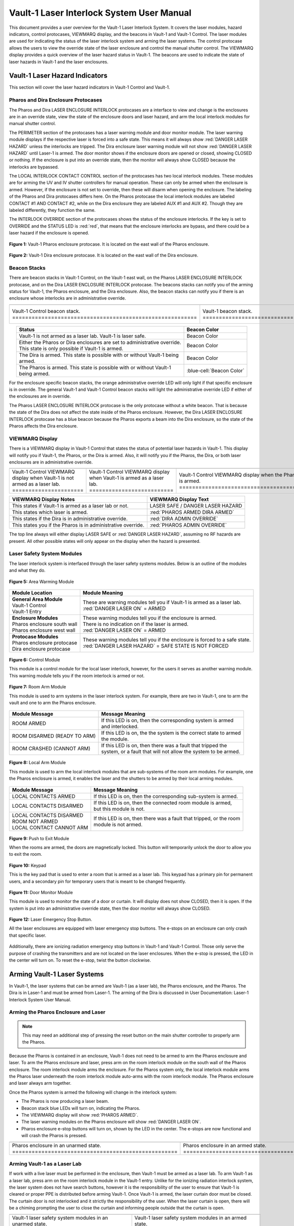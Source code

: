 .. This section was added to make the custom.css file classes work
.. role:: orange
.. role:: green
.. role:: blue
.. role:: green-cell
.. role:: orange-cell
.. role:: white-cell

Vault-1 Laser Interlock System User Manual
==========================================

This document provides a user overview for the Vault-1 Laser Interlock System.
It covers the laser modules, hazard indicators, control protocases, VIEWMARQ display, and the beacons in Vault-1 and Vault-1 Control.
The laser modules are used for indicating the status of the laser interlock system and arming the laser systems.
The control protocase allows the users to view the override state of the laser enclosure and control the manual shutter control. 
The VIEWMARQ display provides a quick overview of the laser hazard status in Vault-1.
The beacons are used to indicate the state of laser hazards in Vault-1 and the laser enclosures.

Vault-1 Laser Hazard Indicators
-------------------------------

This section will cover the laser hazard indicators in Vault-1 Control and Vault-1. 


Pharos and Dira Enclosure Protocases
^^^^^^^^^^^^^^^^^^^^^^^^^^^^^^^^^^^^

The Pharos and Dira LASER ENCLOSURE INTERLOCK protocases are a interface to view and change is the enclosures are in an override state, view the state of the enclosure doors and laser hazard, and arm the local interlock modules for manual shutter control.

The PERIMETER section of the protocases has a laser warning module and door monitor module. 
The laser warning module displays if the respective laser is forced into a safe state. 
This means it will always show :red:`DANGER LASER HAZARD` unless the interlocks are tripped. 
The Dira enclosure laser warning module will not show :red:`DANGER LASER HAZARD` until Laser-1 is armed.
The door monitor shows if the enclosure doors are opened or closed, showing :green:`CLOSED` or nothing.  
If the enclosure is put into an override state, then the monitor will always show :green:`CLOSED` because the interlocks are bypassed. 

The LOCAL INTERLOCK CONTACT CONTROL section of the protocases has two local interlock modules. 
These modules are for arming the UV and IV shutter controllers for manual operation. 
These can only be armed when the enclosure is armed. 
However, if the enclosure is not set to override, then these will disarm when opening the enclosure. 
The labeling of the Pharos and Dira protocases differs here. 
On the Pharos protocase the local interlock modules are labeled CONTACT #1 AND CONTACT #2, while on the Dira enclosure they are labeled AUX #1 and AUX #2. 
Though they are labeled differently, they function the same. 

The INTERLOCK OVERRIDE section of the protocases shows the status of the enclosure interlocks. 
If the key is set to OVERRIDE and the STATUS LED is :red:`red`, that means that the enclosure interlocks are bypass, and there could be a laser hazard if the enclosure is opened. 

.. figure:: /images/user_docs/Vault-1_laser/Pharos_protocase.jpg
   :scale: 20 %
   :align: center

   **Figure 1:** Vault-1 Pharos enclosure protocase. 
   It is located on the east wall of the Pharos enclosure.

.. figure:: /images/user_docs/Vault-1_laser/Dira_protocase.jpg
    :scale: 20 %
    :align: center

    **Figure 2:** Vault-1 Dira enclosure protocase. 
    It is located on the east wall of the Dira enclosure.

Beacon Stacks
^^^^^^^^^^^^^

There are beacon stacks in Vault-1 Control, on the Vault-1 east wall, on the Pharos LASER ENCLOSURE INTERLOCK protocase, and on the Dira LASER ENCLOSURE INTERLOCK protocase. 
The beacons stacks can notify you of the arming status for Vault-1, the Pharos enclosure, and the Dira enclosure. 
Also, the beacon stacks can notify you if there is an enclosure whose interlocks are in administrative override. 


.. list-table:: 
  :align: center

  * - .. image:: /images/user_docs/Vault-1_laser/Vault-1_Control_beacons.jpg
        :scale: 76 %
        :align: center

    - .. image:: /images/user_docs/Vault-1_laser/Vault-1_beacons.jpg
        :scale: 20 %
        :align: center

    - .. image:: /images/user_docs/Vault-1_laser/Pharos_beacons.jpg
        :scale: 43 %
        :align: center

    - .. image:: /images/user_docs/Vault-1_laser/Dira_beacons.jpg
        :scale: 53 %
        :align: center

  * - Vault-1 Control beacon stack. :white-cell:`=========================================================`
    - Vault-1 beacon stack. :white-cell:`=================================================================`
    - Pharos LASER ENCLOSURE INTERLOCK protocase beacon stack. :white-cell:`==============================`
    - Dira LASER ENCLOSURE INTERLOCK protocase beacon stack. :white-cell:`================================`

.. table-caption:: 
    **Table 3:** These are the Vault-1 laser interlock system beacon stacks.



.. list-table::
    :align: center
    :header-rows: 1

    * - Status
      - Beacon Color

    * - | Vault-1 is not armed as a laser lab. Vault-1 is laser safe. 
      - :green-cell:`Beacon Color`

    * - | Either the Pharos or Dira enclosures are set to administrative override. 
        | This state is only possible if Vault-1 is armed.
      - :orange-cell:`Beacon Color`

    * - | The Dira is armed. This state is possible with or without Vault-1 being
        | armed.
      - :white-cell:`Beacon Color`

    * - | The Pharos is armed. This state is possible with or without Vault-1 
        | being armed. 
      - :blue-cell:`Beacon Color`
.. 

For the enclosure specific beacon stacks, the :orange:`orange` administrative override LED will only light if that specific enclosure is in override. 
The general Vault-1 and Vault-1 Control beacon stacks will light the administrative override LED if either of the enclosures are in override. 

The Pharos LASER ENCLOSURE INTERLOCK protocase is the only protocase without a white beacon. 
That is because the state of the Dira does not affect the state inside of the Pharos enclosure. 
However, the Dira LASER ENCLOSURE INTERLOCK protocase has a blue beacon because the Pharos exports a beam into the Dira enclosure, so the state of the Pharos affects the Dira enclosure.

.. .. figure:: /images/user_docs/Vault-1_laser/Vault-1_Control_beacons.jpg
..    :scale: 20 %
..    :align: center

..    **Figure 3:** This is the Vault-1 Control beacon stack.

.. .. figure:: /images/user_docs/Vault-1_laser/Vault-1_beacons.jpg
..     :scale: 20 %
..     :align: center
    
..     **Figure 4:** This is the Vault-1 beacon stack. 
..     It is located on the east wall of Vault-1.


VIEWMARQ Display
^^^^^^^^^^^^^^^^

There is a VIEWMARQ display in Vault-1 Control that states the status of potential laser hazards in Vault-1. 
This display will notify you if Vault-1, the Pharos, or the Dira is armed. 
Also, it will notify you if the Pharos, the Dira, or both laser enclosures are in administrative override. 


.. .. figure:: /images/user_docs/Vault-1_ionizing_radiation/Vault-1_Control_VIEWMARQ_safe.jpg
..     :scale: 20 %
..     :align: center

..     **Figure 4:** This is the VIEWMARQ display in Vault-1 Control. 
..     This is how the display looks when Vault-1 is not armed as a laser lab.


.. list-table::
  :align: center

  * - .. image:: /images/user_docs/Vault-1_laser/Vault-1_VIEWMARQ_safe.jpg
        :scale: 20 %
        :align: center

    - .. image:: /images/user_docs/Vault-1_laser/Vault-1_VIEWMARQ_laser_hazard.jpg
        :scale: 20 %
        :align: center

    - .. image:: /images/user_docs/Vault-1_laser/Vault-1_VIEWMARQ_Pharos_armed.jpg
        :scale: 20 %
        :align: center

    - .. image:: /images/user_docs/Vault-1_laser/Vault-1_VIEWMARQ_all_armed.jpg
        :scale: 20 %
        :align: center

  * - Vault-1 Control VIEWMARQ display when Vault-1 is not armed as a laser lab. :white-cell:`======================`
    - Vault-1 Control VIEWMARQ display when Vault-1 is armed as a laser lab. :white-cell:`==========================`
    - Vault-1 Control VIEWMARQ display when the Pharos is armed. :white-cell:`======================================`
    - Vault-1 Control VIEWMARQ display when all hazards are armed. :white-cell:`====================================`

.. table-caption:: 
  **Table 4:** These are the Vault-1 laser interlock system VIEWMARQ display examples.


.. list-table::
    :header-rows: 1

    * - VIEWMARQ Display Notes
      - VIEWMARQ Display Text

    * - This states if Vault-1 is armed as a laser lab or not.
      - :green:`LASER SAFE` / :green:`DANGER LASER HAZARD`

    * - This states which laser is armed.
      - :red:`PHAROS ARMED            DIRA ARMED`

    * - This states if the Dira is in administrative override.
      - :red:`DIRA ADMIN OVERRIDE`

    * - This states you if the Pharos is in administrative override.
      - :red:`PHAROS ADMIN OVERRIDE`


The top line always will either display :green:`LASER SAFE` or :red:`DANGER LASER HAZARD`, assuming no RF hazards are present.  
All other possible states will only appear on the display when the hazard is presented. 


Laser Safety System Modules
^^^^^^^^^^^^^^^^^^^^^^^^^^^

The laser interlock system is interfaced through the laser safety systems modules. Below is an outline of the modules and what they do. 

.. figure:: /images/laser_safety_systems/warning_module.gif
    :align: center

    **Figure 5:** Area Warming Module

.. list-table::
  :header-rows: 1

  * - Module Location
    - Module Meaning
  * - | **General Area Module**
      | Vault-1 Control
      | Vault-1 Entry
    - | These are warning modules tell you if Vault-1 is armed as a laser lab. 
      | :red:`DANGER LASER ON` = ARMED
  * - | **Enclosure Modules**
      | Pharos enclosure south wall
      | Pharos enclosure west wall
    - | These warning modules tell you if the enclosure is armed.
      | There is no indication on if the laser is armed. 
      | :red:`DANGER LASER ON` = ARMED
  * - | **Protocase Modules**
      | Pharos enclosure protocase
      | Dira enclosure protocase
    - | These warning modules tell you if the enclosure is forced to a safe state. 
      | :red:`DANGER LASER HAZARD` = SAFE STATE IS NOT FORCED

.. figure:: /images/laser_safety_systems/control_module.gif
    :align: center

    **Figure 6:** Control Module

    This module is a control module for the local laser interlock, however, for the users it serves as another warning module.
    This warning module tells you if the room interlock is armed or not.


.. figure:: /images/laser_safety_systems/room_arm.png
    :align: center

    **Figure 7:** Room Arm Module

    This module is used to arm systems in the laser interlock system.
    For example, there are two in Vault-1, one to arm the vault and one to arm the Pharos enclosure.


.. list-table::
  :header-rows: 1

  * - Module Message
    - Message Meaning
  * - :orange:`ROOM ARMED`
    - | If this LED is on, then the corresponding system is armed 
      | and interlocked.
  * - :green:`ROOM DISARMED (READY TO ARM)`
    - | If this LED is on, the the system is the correct state to armed
      | the module.
  * - :orange:`ROOM CRASHED (CANNOT ARM)`
    - | If this LED is on, then there was a fault that tripped the 
      | system, or a fault that will not allow the system to be armed. 



.. figure:: /images/laser_safety_systems/local_arm.png
    :align: center

    **Figure 8:** Local Arm Module

    This module is used to arm the local interlock modules that are sub-systems of the room arm modules.
    For example, one the Pharos enclosure is armed, it enables the laser and the shutters to be armed by their local arming modules.

.. list-table::
  :header-rows: 1

  * - Module Message
    - Message Meaning
  * - :orange:`LOCAL CONTACTS ARMED`
    - | If this LED is on, then the corresponding sub-system is armed.
  * - :green:`LOCAL CONTACTS DISARMED`
    - | If this LED is on, then the connected room module is armed, 
      | but this module is not.
  * - | :green:`LOCAL CONTACTS DISARMED`
      | :green:`ROOM NOT ARMED`
      | :green:`LOCAL CONTACT CANNOT ARM`
    - | If this LED is on, then there was a fault that tripped, or the room 
      | module is not armed.


.. figure:: /images/laser_safety_systems/push_to_exit.png
    :align: center

    **Figure 9:** Push to Exit Module

    When the rooms are armed, the doors are magnetically locked.
    This button will temporarily unlock the door to allow you to exit the room.

.. figure:: /images/laser_safety_systems/key_pad.jpg
    :align: center

    **Figure 10:** Keypad

    This is the key pad that is used to enter a room that is armed as a laser lab. 
    This keypad has a primary pin for permanent users, and a secondary pin for temporary users that is meant to be changed frequently.

.. figure:: /images/laser_safety_systems/door_monitor.jpg
    :align: center

    **Figure 11:** Door Monitor Module

    This module is used to monitor the state of a door or curtain.
    It will display does not show :green:`CLOSED`, then it is open. 
    If the system is put into an administrative override state, then the door monitor will always show :green:`CLOSED`.


.. figure:: /images/laser_safety_systems/e_stop.png
    :align: center

    **Figure 12:** Laser Emergency Stop Button. 

    All the laser enclosures are equipped with laser emergency stop buttons. 
    The e-stops on an enclosure can only crash that specific laser. 

Additionally, there are ionizing radiation emergency stop buttons in Vault-1 and Vault-1 Control. 
Those only serve the purpose of crashing the transmitters and are not located on the laser enclosures.
When the e-stop is pressed, the LED in the center will turn on.
To reset the e-stop, twist the button clockwise.


Arming Vault-1 Laser Systems
----------------------------

In Vault-1, the laser systems that can be armed are Vault-1 (as a laser lab), the Pharos enclosure, and the Pharos. 
The Dira is in Laser-1 and must be armed from Laser-1. 
The arming of the Dira is discussed in User Documentation: Laser-1 Interlock System User Manual.

Arming the Pharos Enclosure and Laser
^^^^^^^^^^^^^^^^^^^^^^^^^^^^^^^^^^^^^

.. note::
  This may need an additional step of pressing the reset button on the main shutter controller to properly arm the Pharos.

Because the Pharos is contained in an enclosure, Vault-1 does not need to be armed to arm the Pharos enclosure and laser. 
To arm the Pharos enclosure and laser, press arm on the room interlock module on the south wall of the Pharos enclosure. 
The room interlock module arms the enclosure. 
For the Pharos system only, the local interlock module arms the Pharos laser underneath the room interlock module auto-arms with the room interlock module.
The Pharos enclosure and laser always arm together.

Once the Pharos system is armed the following will change in the interlock system:

- The Pharos is now producing a laser beam.
- Beacon stack :blue:`blue` LEDs will turn on, indicating the Pharos.
- The VIEWMARQ display will show :red:`PHAROS ARMED`.
- The laser warning modules on the Pharos enclosure will show :red:`DANGER LASER ON`.
- Pharos enclosure e-stop buttons will turn on, shown by the LED in the center. The e-stops are now functional and will crash the Pharos is pressed.

.. .. figure:: /images/user_docs/Vault-1_laser/Pharos_enclosure_unarmed.jpg
..     :scale: 20 %
..     :align: center

..     **Figure 13:** These are the modules for the arming of the Pharos enclosure. 
..     This is how the modules look when the Pharos enclosure is not armed.

.. .. figure:: /images/user_docs/Vault-1_laser/Pharos_enclosure_armed.jpg
..     :scale: 20 %
..     :align: center

..     **Figure 14:** This is the modules after arming of the Pharos enclosure after it is armed.
..     There is a laser hazard indicator module on the west wall of the enclosure that will also update once this is armed. 


.. list-table:: 
  :align: center

  * - .. image:: /images/user_docs/Vault-1_laser/Pharos_enclosure_unarmed.jpg
        :scale: 20 %
        :align: center

    - .. image:: /images/user_docs/Vault-1_laser/Pharos_enclosure_armed.jpg
        :scale: 20 %
        :align: center

  * - Pharos enclosure in an unarmed state. :white-cell:`===================================================`
    - Pharos enclosure in an armed state. :white-cell:`=====================================================`

.. table-caption:: 
  **Figure 13:** These are the laser safety system modules for arming the Pharos in armed and unarmed states.


Arming Vault-1 as a Laser Lab
^^^^^^^^^^^^^^^^^^^^^^^^^^^^^

If work with a live laser must be performed in the enclosure, then Vault-1 must be armed as a laser lab. 
To arm Vault-1 as a laser lab, press arm on the room interlock module in the Vault-1 entry. 
Unlike for the ionizing radiation interlock system, the laser system does not have search buttons, however it is the responsibility of the user to ensure that Vault-1 is cleared or proper PPE is distributed before arming Vault-1. 
Once Vault-1 is armed, the laser curtain door must be closed. 
The curtain door is not interlocked and it strictly the responsibility of the user.
When the laser curtain is open, there will be a chiming prompting the user to close the curtain and informing people outside that the curtain is open.

.. .. figure:: /images/user_docs/Vault-1_laser/Vault-1_unarmed.jpg
..     :scale: 20 %
..     :align: center

..     **Figure 15:** These are the modules for arming Vault-1 as a laser lab. 
..     This is how the modules look when Vault-1 is not armed.

.. .. figure:: /images/user_docs/Vault-1_laser/Vault-1_armed.jpg
..     :scale: 20 %
..     :align: center

..     **Figure 16:** This is the modules after arming Vault-1 as a laser lab.
..     This also updates the laser hazard indicator in Vault-1 Control. 


.. list-table::
  :align: center

  * - .. image:: /images/user_docs/Vault-1_laser/Vault-1_unarmed.jpg
        :scale: 20 %
        :align: center

    - .. image:: /images/user_docs/Vault-1_laser/Vault-1_armed.jpg
        :scale: 20 %
        :align: center
      
  * - Vault-1 laser safety system modules in an unarmed state. :white-cell:`====================================`
    - Vault-1 laser safety system modules in an armed state. :white-cell:`======================================`

.. table-caption:: 
  **Figure 14:** These are the laser safety system modules for arming Vault-1 in armed and unarmed states.


Once Vault-1 is armed as a laser lab the following will change in the interlock system:

- Beacon stack :green:`green` LEDs will turn off, indicating that Vault-1 is not longer laser safe.
- The VIEWMARQ display will show :red:`DANGER LASER HAZARD`.
- The laser warning modules in Vault-1 Control and Vault-1 entry will show :red:`DANGER LASER ON`.
- The push to exit button will turn on, shown by the LED in the center.
- The Vault-1 door will be magnetically locked. 

Once Vault-1 is armed the door is magnetically locked. 
To get into Vault-1, you must type the Vault-1 laser pin into the keypad in Vault-1 Control. 
Once the pin is entered, the door will temporarily unlock.
To exit Vault-1, you must push the push to exit button, which will again temporarily unlock the door.
It is important to note that Vault-1 will disarm itself and shutter all exposed laser hazards if the Vault-1 door is open for longer than the timer. 

.. .. figure:: /images/user_docs/Vault-1_laser/Vault-1_entry_armed.jpg
..     :scale: 20 %
..     :align: center

..     **Figure 17:** These are the modules in Vault-1 Control for seeing the arming status and entering the armed vault.

.. list-table::
  :align: center

  * - .. image:: /images/user_docs/Vault-1_laser/Vault-1_entry_unarmed.jpg
        :scale: 20 %
        :align: center

    - .. image:: /images/user_docs/Vault-1_laser/Vault-1_entry_armed.jpg
        :scale: 20 %
        :align: center

  * - Vault-1 Control laser safety system modules in an unarmed state. :white-cell:`===============================`
    - Vault-1 Control laser safety system modules in an armed state. :white-cell:`=================================`

.. table-caption::
  **Figure 15:** These are the laser safety system modules for arming Vault-1 in armed and unarmed states.





User Laser Enclosure Interlock Protocases for Overriding Interlocks and Manual Shutter Control
----------------------------------------------------------------------------------------------

The shutters in the laser enclosures can be armed for manual control by the protocase LOCAL INTERLOCK CONTRACT CONTROL local interlock modules.
However, when the laser enclosures are interlocked, regardless of the arming status of the enclosure and Vault-1, if someone attempts to open the rolling enclosure doors the shutters will disarm and close.

What you will see happen on the enclosure protocase if the rolling door is opened when interlocked is:

- Laser warning modules will show :green:`LASER SAFE`.
- Door monitor module will be blank, meaning open.
- LOCAL INTERLOCK CONTACT CONTROL local interlock modules will be disarmed if armed, automatically closing the shutters.

Interlock to Override
---------------------

The only way to work in the laser enclosures with light on the table is to change the enclosures interlocks to administrative override. 
In administrative override the interlocks system sees the rolling doors and closed even if they are opened, bypassing the interlocks.  

For a laser enclosure to be put into administrative override, both Vault-1 and the enclosure must be armed. 
Specifically for the working with the Dira, both the Pharos and Dira enclosures must be set to administrative override.
This is because the Pharos exports a beam into the Dira enclosure, so both enclosure interlocks need to be bypassed. 
The controls for the administrative overrides are on the enclosures LASER ENCLOSURE INTERLOCK protocase. 
Turn the key on the protocase under INTERLOCK OVERRIDE from INTERLOCK TO OVERRIDE. 

Once the enclosure is put into override the following will change in the interlock system:

- The administrative override :orange:`orange` LED on the enclosure specific protocase will turn on.
- The Vault-1 Control and Vault-1 entry eat wall administrative override :orange:`orange` LEDs will turn on.
- The enclosure specific protocase STATUS LED will turn :red:`red`.
- If you open the enclosure, the laser warning module will still show :red:`LASER DANGER ON`, the door monitor module will show :green:`CLOSED`, and the local interlock modules for arming shutter manual control will not disarm. 

At this point, the LOCAL INTERLOCK CONTACT CONTROL interlock modules can be armed, and the shutters can be controlled manually without the interlocks disarming manual usage. 

.. .. figure:: /images/user_docs/Vault-1_laser/Pharos_protocase_override.jpg
..     :scale: 20 %
..     :align: center

..     **Figure 18:** This is the Pharos enclosure protocase after it is set to administrative override.


.. list-table::
  :align: center

  * - .. image:: /images/user_docs/Vault-1_laser/Pharos_protocase_override.jpg
        :scale: 20 %
        :align: center

    - .. image:: /images/user_docs/Vault-1_laser/Dira_protocase_override.jpg
        :scale: 20 %
        :align: center

  * - Pharos enclosure protocase in an override state. :white-cell:`============================================`
    - Dira enclosure protocase in an override state. :white-cell:`==============================================`

.. table-caption::
  **Figure 16:** These are the laser safety system modules for arming Vault-1 in armed and unarmed states.


Disarming the Laser Interlock System
------------------------------------

To take either enclosures out of administrative override, simply change the INTERLOCK OVERRIDE key on the LASER ENCLOSURE INTERLOCK protocase back from OVERRIDE to INTERLOCK. 
Also, all the arming laser modules have disarming buttons where you can either disarm specific modules you no longer need, or you can disarm the room modules to auto-disarm their local modules. 